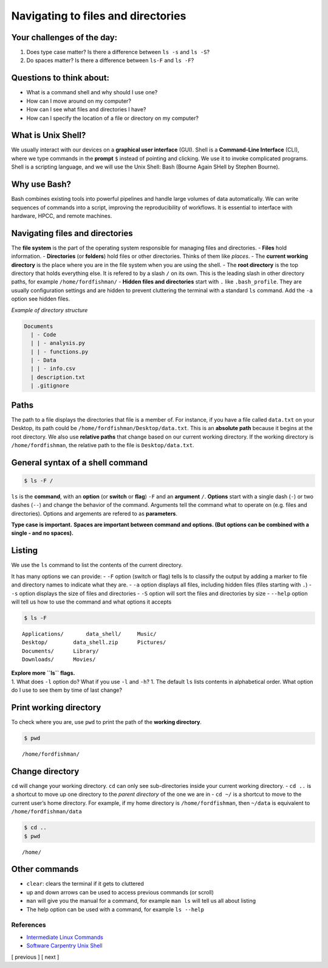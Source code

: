Navigating to files and directories
===================================

Your challenges of the day:
---------------------------

1. Does type case matter? Is there a difference between ``ls -s`` and
   ``ls -S``?
2. Do spaces matter? Is there a difference between ``ls-F`` and
   ``ls -F``?

Questions to think about:
-------------------------

-  What is a command shell and why should I use one?
-  How can I move around on my computer?
-  How can I see what files and directories I have?
-  How can I specify the location of a file or directory on my computer?

What is Unix Shell?
-------------------

We usually interact with our devices on a **graphical user interface**
(GUI). Shell is a **Command-Line Interface** (CLI), where we type
commands in the **prompt** ``$`` instead of pointing and clicking. We
use it to invoke complicated programs. Shell is a scripting language,
and we will use the Unix Shell: Bash (Bourne Again SHell by Stephen
Bourne).

Why use Bash?
-------------

Bash combines existing tools into powerful pipelines and handle large
volumes of data automatically. We can write sequences of commands into a
script, improving the reproducibility of workflows. It is essential to
interface with hardware, HPCC, and remote machines.

Navigating files and directories
--------------------------------

The **file system** is the part of the operating system responsible for
managing files and directories. - **Files** hold information. -
**Directories** (or **folders**) hold files or other directories. Thinks
of them like *places*. - The **current working directory** is the place
where you are in the file system when you are using the shell. - The
**root directory** is the top directory that holds everything else. It
is refered to by a slash ``/`` on its own. This is the leading slash in
other directory paths, for example ``/home/fordfishman/`` - **Hidden
files and directories** start with ``.`` like ``.bash_profile``. They
are usually configuration settings and are hidden to prevent cluttering
the terminal with a standard ``ls`` command. Add the ``-a`` option see
hidden files.

*Example of directory structure*

.. code:: other

   Documents
     | - Code
     | | - analysis.py
     | | - functions.py
     | - Data
     | | - info.csv
     | description.txt
     | .gitignore

Paths
-----

The path to a file displays the directories that file is a member of.
For instance, if you have a file called ``data.txt`` on your Desktop,
its path could be ``/home/fordfishman/Desktop/data.txt``. This is an
**absolute path** because it begins at the root directory. We also use
**relative paths** that change based on our current working directory.
If the working directory is ``/home/fordfishman``, the relative path to
the file is ``Desktop/data.txt``.

General syntax of a shell command
---------------------------------

.. code:: bash

   $ ls -F /

``ls`` is the **command**, with an **option** (or **switch** or
**flag**) ``-F`` and an **argument** ``/``. **Options** start with a
single dash (``-``) or two dashes (``--``) and change the behavior of
the command. Arguments tell the command what to operate on (e.g. files
and directories). Options and argements are refered to as
**parameters**.

**Type case is important.** **Spaces are important between command and
options. (But options can be combined with a single - and no spaces).**

Listing
-------

We use the ``ls`` command to list the contents of the current directory.

It has many options we can provide: - ``-F`` option (switch or flag)
tells ls to classify the output by adding a marker to file and directory
names to indicate what they are. - ``-a`` option displays all files,
including hidden files (files starting with ``.``) - ``-s`` option
displays the size of files and directories - ``-S`` option will sort the
files and directories by size - ``--help`` option will tell us how to
use the command and what options it accepts

.. code:: bash

   $ ls -F

::

   Applications/       data_shell/     Music/
   Desktop/        data_shell.zip      Pictures/
   Documents/      Library/
   Downloads/      Movies/

| **Explore more ``ls`` flags.**
| 1. What does ``-l`` option do? What if you use ``-l`` and ``-h``? 1.
  The default ``ls`` lists contents in alphabetical order. What option
  do I use to see them by time of last change?

Print working directory
-----------------------

To check where you are, use ``pwd`` to print the path of the **working
directory**.

.. code:: bash

   $ pwd

::

   /home/fordfishman/

Change directory
----------------

``cd`` will change your working directory. ``cd`` can only see
sub-directories inside your current working directory. - ``cd ..`` is a
shortcut to move up one directory to the *parent directory* of the one
we are in - ``cd ~/`` is a shortcut to move to the current user’s home
directory. For example, if my home directory is ``/home/fordfishman``,
then ``~/data`` is equivalent to ``/home/fordfishman/data``

.. code:: bash

   $ cd ..
   $ pwd

::

   /home/

Other commands
--------------

-  ``clear``: clears the terminal if it gets to cluttered
-  up and down arrows can be used to access previous commands (or
   scroll)
-  ``man`` will give you the manual for a command, for example
   ``man ls`` will tell us all about listing
-  The help option can be used with a command, for example ``ls --help``

References
~~~~~~~~~~

-  `Intermediate Linux
   Commands <https://docs.google.com/document/d/1xY7fSNBzChx5PMPF_tGoBWOwXef5wVsH1Mf7vLdgJz0/edit?usp=sharing>`__
-  `Software Carpentry Unix
   Shell <http://swcarpentry.github.io/shell-novice/>`__

[ previous ] [ next ]
